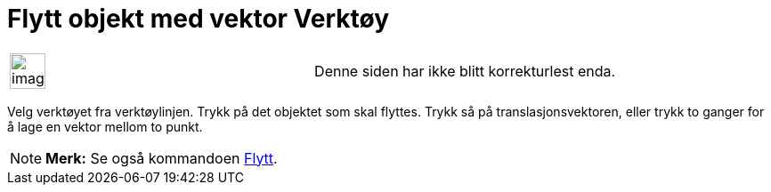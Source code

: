 = Flytt objekt med vektor Verktøy
:page-en: tools/Translate_by_Vector
ifdef::env-github[:imagesdir: /nb/modules/ROOT/assets/images]

[width="100%",cols="50%,50%",]
|===
a|
image:Ambox_content.png[image,width=40,height=40]

|Denne siden har ikke blitt korrekturlest enda.
|===

Velg verktøyet fra verktøylinjen. Trykk på det objektet som skal flyttes. Trykk så på translasjonsvektoren, eller trykk
to ganger for å lage en vektor mellom to punkt.

[NOTE]
====

*Merk:* Se også kommandoen xref:/commands/Flytt.adoc[Flytt].

====
